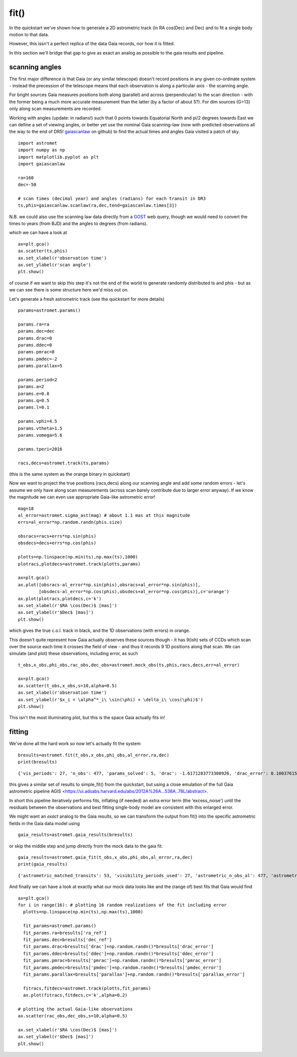 fit()
==========

In the quickstart we've shown how to generate a 2D astrometric track (in RA cos(Dec) and Dec)
and to fit a single body motion to that data.

However, this issn't a perfect replica of the data Gaia records, nor how it is fitted.

In this section we'll bridge that gap to give as exact an analog as possible to the gaia results and pipeline.

scanning angles
---------------
The first major difference is that Gaia (or any similar telescope) doesn't record positions
in any given co-ordinate system - instead the precession of the telescope means that each observation
is along a particular axis - the scanning angle.

For bright sources Gaia measures positions both along (parallel) and across (perpendicular)
to the scan direction - with the former being a much more accurate measurement than the latter
(by a factor of about 5?). For dim sources (G>13) only along scan measurements are recorded.

Working with angles (update: in radians!) such that 0 points towards Equatorial North and pi/2 degrees towards East
we can define a set of viewing angles, or better yet use the nominal Gaia scanning-law (now with predicted observations all the way to the end of DR5! gaiascanlaw_ on github) to find the actual
times and angles Gaia visited a patch of sky.

::

    import astromet
    import numpy as np
    import matplotlib.pyplot as plt
    import gaiascanlaw

    ra=160
    dec=-50

    # scan times (decimal year) and angles (radians) for each transit in DR3
    ts,phis=gaiascanlaw.scanlaw(ra,dec,tend=gaiascanlaw.times[3])

N.B. we could also use the scanning law data directly from a GOST_ web query,
though we would need to convert the times to years (from BJD) and the angles to
degrees (from radians).


which we can have a look at
::

    ax=plt.gca()
    ax.scatter(ts,phis)
    ax.set_xlabel(r'observation time')
    ax.set_ylabel(r'scan angle')
    plt.show()

.. image:: plots/scanningLaw.png
  :width: 400
  :alt: example scanning law

of course if we want to skip this step it's not the end of the world to generate randomly
distributed ts and phis - but as we can see there is some structure here we'd miss out on.

Let's generate a fresh astrometric track (see the quickstart for more details)
::
    params=astromet.params()

    params.ra=ra
    params.dec=dec
    params.drac=0
    params.ddec=0
    params.pmrac=8
    params.pmdec=-2
    params.parallax=5

    params.period=2
    params.a=2
    params.e=0.8
    params.q=0.5
    params.l=0.1

    params.vphi=4.5
    params.vtheta=1.5
    params.vomega=5.6

    params.tperi=2016

    racs,decs=astromet.track(ts,params)

(this is the same system as the orange binary in quickstart)

Now we want to project the true positions (racs,decs) along our scanning angle and
add some random errors - let's assume we only have along scan measurements
(across scan barely contribute due to larger error anyway). If we know the magnitude
we can even use appropriate Gaia-like astrometric error!

::

    mag=18
    al_error=astromet.sigma_ast(mag) # about 1.1 mas at this magnitude
    errs=al_error*np.random.randn(phis.size)

    obsracs=racs+errs*np.sin(phis)
    obsdecs=decs+errs*np.cos(phis)

    plotts=np.linspace(np.min(ts),np.max(ts),1000)
    plotracs,plotdecs=astromet.track(plotts,params)

    ax=plt.gca()
    ax.plot([obsracs-al_error*np.sin(phis),obsracs+al_error*np.sin(phis)],
            [obsdecs-al_error*np.cos(phis),obsdecs+al_error*np.cos(phis)],c='orange')
    ax.plot(plotracs,plotdecs,c='k')
    ax.set_xlabel(r'$RA \cos(Dec)$ [mas]')
    ax.set_ylabel(r'$Dec$ [mas]')
    plt.show()

which gives the true c.o.l. track in black, and the 1D observations (with errors) in orange.


.. image:: plots/twoBodyScans.png
  :width: 400
  :alt: two body orbit scanned at particular angles

This doesn't quite represent how Gaia actually observes these sources though - it has 9(ish)
sets of CCDs which scan over the source each time it crosses the field of view - and thus it records 9 1D
positions along that scan. We can simulate (and plot) these observations, including error, as such

::

    t_obs,x_obs,phi_obs,rac_obs,dec_obs=astromet.mock_obs(ts,phis,racs,decs,err=al_error)

    ax=plt.gca()
    ax.scatter(t_obs,x_obs,s=10,alpha=0.5)
    ax.set_xlabel(r'observation time')
    ax.set_ylabel(r'$x_i = \alpha^*_i\ \sin(\phi) + \delta_i\ \cos(\phi)$')
    plt.show()

.. image:: plots/scanXs.png
  :width: 400
  :alt: the 1D measured positions along scan as a function of time

This isn't the most illuminating plot, but this is the space Gaia actually fits in!


fitting
-------

We've done all the hard work so now let's actually fit the system
::

    bresults=astromet.fit(t_obs,x_obs,phi_obs,al_error,ra,dec)
    print(bresults)

::

    {'vis_periods': 27, 'n_obs': 477, 'params_solved': 5, 'drac': -1.6171283773300926, 'drac_error': 0.10037615384510779, 'ddec': -1.2226831523366, 'ddec_error': 0.11038242365998072, 'drac_ddec_corr': 0.21302825773765552, 'parallax': 5.277859971259744, 'parallax_error': 0.13483844562537226, 'drac_parallax_corr': -0.052872670994359446, 'ddec_parallax_corr': 0.06289328141887433, 'pmrac': 7.623439419914979, 'pmrac_error': 0.1338069839199319, 'drac_pmrac_corr': -0.18965432423735637, 'ddec_pmrac_corr': 0.027167437980264553, 'parallax_pmrac_corr': 0.19428859515007607, 'pmdec': -2.267067734571566, 'pmdec_error': 0.1445982092420638, 'drac_pmdec_corr': 0.014967778903621016, 'ddec_pmdec_corr': -0.2395703521452692, 'parallax_pmdec_corr': -0.002380694025381034, 'pmrac_pmdec_corr': 0.20178814356775804, 'excess_noise': 0.9523963620056608, 'chi2': 871.4482146311552, 'n_good_obs': 477, 'uwe': 1.3587820245794555, 'ra_ref': 160, 'dec_ref': -50}

this gives a similar set of results to simple_fit() from the quickstart,
but using a close emulation of the full Gaia astrometric pipeline
AGIS <https://ui.adsabs.harvard.edu/abs/2012A%26A...538A..78L/abstract>.

In short this pipeline iteratively performs fits, inflating (if needed) an extra
error term (the 'excess_noise') until the residuals between the observations and best
fitting single-body model are consistent with this enlarged error.

We might want an *exact* analog to the Gaia results, so we can transform
the output from fit() into the specific astrometric fields in the Gaia data model
using
::

    gaia_results=astromet.gaia_results(bresults)


or skip the middle step and jump directly from the mock data to the gaia fit:
::

    gaia_results=astromet.gaia_fit(t_obs,x_obs,phi_obs,al_error,ra,dec)
    print(gaia_results)

::

    {'astrometric_matched_transits': 53, 'visibility_periods_used': 27, 'astrometric_n_obs_al': 477, 'astrometric_params_solved': 31, 'ra': 159.99999953448898, 'ra_error': 0.10037615384510779, 'dec': -50.00000033963421, 'dec_error': 0.11038242365998072, 'ra_dec_corr': 0.21302825773765552, 'parallax': 5.277859971259744, 'parallax_error': 0.13483844562537226, 'ra_parallax_corr': -0.052872670994359446, 'dec_parallax_corr': 0.06289328141887433, 'pmra': 7.623439419914979, 'pmra_error': 0.1338069839199319, 'ra_pmra_corr': -0.18965432423735637, 'dec_pmra_corr': 0.027167437980264553, 'parallax_pmra_corr': 0.19428859515007607, 'pmdec': -2.267067734571566, 'pmdec_error': 0.1445982092420638, 'ra_pmdec_corr': 0.014967778903621016, 'dec_pmdec_corr': -0.2395703521452692, 'parallax_pmdec_corr': -0.002380694025381034, 'pmra_pmdec_corr': 0.20178814356775804, 'astrometric_excess_noise': 0.9523963620056608, 'astrometric_chi2_al': 871.4482146311552, 'astrometric_n_good_obs_al': 477, 'uwe': 1.3587820245794555}

And finally we can have a look at exactly what our mock data looks like and the (range of) best fits
that Gaia would find
::
    ax=plt.gca()
    for i in range(16): # plotting 16 random realizations of the fit including error
      plotts=np.linspace(np.min(ts),np.max(ts),1000)

      fit_params=astromet.params()
      fit_params.ra=bresults['ra_ref']
      fit_params.dec=bresults['dec_ref']
      fit_params.drac=bresults['drac']+np.random.randn()*bresults['drac_error']
      fit_params.ddec=bresults['ddec']+np.random.randn()*bresults['ddec_error']
      fit_params.pmrac=bresults['pmrac']+np.random.randn()*bresults['pmrac_error']
      fit_params.pmdec=bresults['pmdec']+np.random.randn()*bresults['pmdec_error']
      fit_params.parallax=bresults['parallax']+np.random.randn()*bresults['parallax_error']

      fitracs,fitdecs=astromet.track(plotts,fit_params)
      ax.plot(fitracs,fitdecs,c='k',alpha=0.2)

    # plotting the actual Gaia-like observations
    ax.scatter(rac_obs,dec_obs,s=10,alpha=0.5)

    ax.set_xlabel(r'$RA \cos(Dec)$ [mas]')
    ax.set_ylabel(r'$Dec$ [mas]')
    plt.show()

.. image:: plots/gaiaFit.png
  :width: 400
  :alt: gaia-like observations of a binary and the range of (1-body) best fits

.. _gaiascanlaw: https://github.com/zpenoyre/gaiascanlaw
.. _GOST: https://gaia.esac.esa.int/gost/index.jsp

